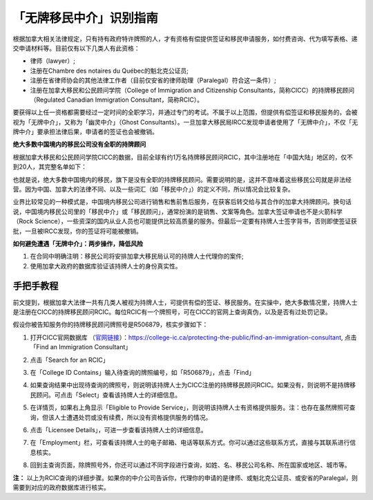 .. _cicc_find_rcic:

========================================
「无牌移民中介」识别指南
========================================

.. raw:: html

    <div class="dividing-line"></div>

根据加拿大相关法律规定，只有持有政府特许牌照的人，才有资格有偿提供签证和移民申请服务，如付费咨询、代为填写表格、递交申请材料等。目前仅有以下几类人有此资格：

- 律师（lawyer）;
- 注册在Chambre des notaires du Québec的魁北克公证员;
- 注册在省律师协会的其他法律工作者（目前仅安省的律师助理（Paralegal）符合这一条件）;
- 注册在加拿大移民和公民顾问学院（College of Immigration and Citizenship Consultants，简称CICC）的持牌移民顾问（Regulated Canadian Immigration Consultant，简称RCIC）。

要获得以上任一资格都需要经过一定时间的全职学习，并通过专门的考试。不属于以上范围，但提供有偿签证和移民服务的，会被视为「无牌中介」，又称为「幽灵中介」（Ghost Consultants）。一旦加拿大移民局IRCC发现申请者使用了「无牌中介」，不仅「无牌中介」要承担法律后果，申请者的签证也会被撤销。

**绝大多数中国境内的移民公司没有全职的持牌顾问**

根据加拿大移民和公民顾问学院CICC的数据，目前全球有约1万名持牌移民顾问RCIC，其中注册地在「中国大陆」地区的，仅不到20人，其完整名单如下：

.. image:: /_static/images/guide/tools_official/cicc_find_rcic/99.png
   :alt: List of RCICs in China
   :align: center

也就是说，绝大多数中国境内的移民，旗下是没有全职的持牌移民顾问。需要说明的是，这并不意味着这些移民公司就是非法经营。因为中国、加拿大的法律不同、以及一些词汇（如「移民中介」）的定义不同，所以情况会比较复杂。

业界比较常见的一种模式是，中国境内移民公司进行销售和售前售后服务，在获客后转交给与其合作的加拿大持牌顾问。换句话说，中国境内移民公司里的「移民中介」或「移民顾问」，通常扮演的是销售、文案等角色。加拿大签证申请也不是火箭科学（Rock Science），一些资深的国内从业人员也可能提供比较高质量的服务。但最后一定要有持牌人士签字背书，否则即使签证获批，一旦被IRCC发现，你的签证将可能被撤销。


**如何避免遭遇「无牌中介」：两步操作，降低风险**

1. 在合同中明确注明：移民公司将安排加拿大移民局认可的持牌人士代理你的案件;
2. 使用加拿大政府的数据库验证该持牌人士的身份真实性。

.. raw:: html

    <div class="dividing-line"></div>

手把手教程
------------------------

前文提到，根据加拿大法律一共有几类人被视为持牌人士，可提供有偿的签证、移民服务。在实操中，绝大多数情况里，持牌人士是注册在CICC的持牌移民顾问RCIC。每位RCIC有一个牌照号，可在CICC的官网上查询真伪，以及是否有过处罚记录。

假设你被告知服务你的持牌移民顾问牌照号是R506879，核实步骤如下：

1. 打开CICC官网数据库 （`官网链接 <https://college-ic.ca/protecting-the-public/find-an-immigration-consultant>`_）：https://college-ic.ca/protecting-the-public/find-an-immigration-consultant, 点击「Find an Immigration Consultant」

.. image:: /_static/images/guide/tools_official/cicc_find_rcic/01.png
   :alt: find RCIC Step 1
   :align: center

2. 点击「Search for an RCIC」

.. image:: /_static/images/guide/tools_official/cicc_find_rcic/02.png
   :alt: find RCIC Step 2
   :align: center

3. 在「College ID Contains」输入待查询的牌照编号，如「R506879」，点击「Find」

.. image:: /_static/images/guide/tools_official/cicc_find_rcic/03.png
   :alt: find RCIC Step 3
   :align: center

4. 如果查询结果中出现待查询的牌照号，则说明该持牌人士为CICC注册的持牌移民顾问RCIC。如果没有，则说明不是持牌移民顾问。可点击「Select」查看该持牌人士的详细信息。

.. image:: /_static/images/guide/tools_official/cicc_find_rcic/04.png
   :alt: find RCIC Step 4
   :align: center

5. 在详情页，如果右上角显示「Eligible to Provide Service」，则说明该持牌人士有资格提供服务。注：也存在虽然牌照可查询，但该人士遭遇处罚或没有续费，所以没有资格提供服务的情况。

.. image:: /_static/images/guide/tools_official/cicc_find_rcic/05.png
   :alt: find RCIC Step 5
   :align: center

6. 点击「Licensee Details」，可进一步查看该持牌人士的详细信息。

.. image:: /_static/images/guide/tools_official/cicc_find_rcic/06.png
   :alt: find RCIC Step 6
   :align: center

7. 在「Employment」栏，可查看该持牌人士的电子邮箱、电话等联系方式。你可以通过这些联系方式，直接与其联系进行信息核实。

.. image:: /_static/images/guide/tools_official/cicc_find_rcic/07.png
   :alt: find RCIC Step 7
   :align: center

8. 回到主查询页面，除牌照号外，你还可以通过不同字段进行查询，如姓、名、移民公司名称、所在国家或地区、城市等。

.. image:: /_static/images/guide/tools_official/cicc_find_rcic/98.png
   :align: center


**注：** 以上为RCIC查询的详细步骤。如果你的中介公司告诉你，代理你的申请的是律师、或魁北克公证员、或安省的Paralegal，则需要到对应的政府数据库进行核实。


.. raw:: html

    <div class="dividing-line"></div>